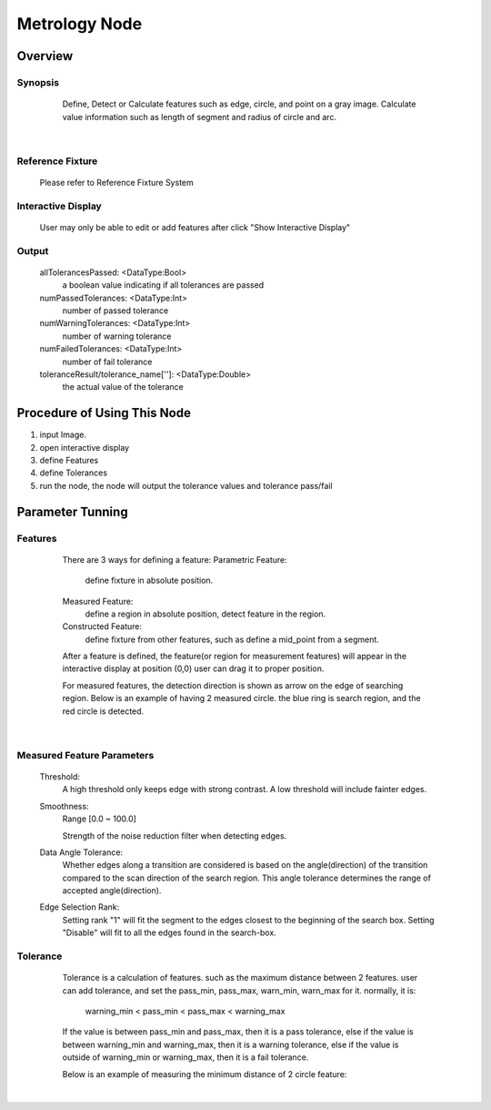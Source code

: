 Metrology Node
=========


Overview
---------
Synopsis 
~~~~~~~~~
	Define, Detect or Calculate features such as edge, circle, and point on a gray image.
	Calculate value information such as length of segment and radius of circle and arc. 
 .. image:: images/metrology_0.jpg
	:scale: 60%
 .. image:: images/metrology_1.jpg
	:scale: 60%
|

Reference Fixture 
~~~~~~~~~
	Please refer to Reference Fixture System


Interactive Display 
~~~~~~~~~
	User may only be able to edit or add features after click "Show Interactive Display"

Output 
~~~~~~~~~
	allTolerancesPassed: <DataType:Bool>
		a boolean value indicating if all tolerances are passed
	numPassedTolerances: <DataType:Int>
		number of passed tolerance
	numWarningTolerances: <DataType:Int>
		number of warning tolerance
	numFailedTolerances: <DataType:Int>
		number of fail tolerance
	toleranceResult/tolerance_name['']: <DataType:Double>
		the actual value of the tolerance


Procedure of Using This Node
---------
1. input Image.
2. open interactive display
3. define Features
4. define Tolerances
5. run the node, the node will output the tolerance values and tolerance pass/fail

Parameter Tunning 
---------
Features 
~~~~~~~~~
	There are 3 ways for defining a feature:
	Parametric Feature: 
		define fixture in absolute position.
	Measured Feature:
		define a region in absolute position, detect feature in the region.
	Constructed Feature: 
		define fixture from other features, such as define a mid_point from a segment.

	After a feature is defined, the feature(or region for measurement features) will appear in the interactive display at position (0,0)
	user can drag it to proper position. 
	
	For measured features, the detection direction is shown as arrow on the edge of searching region.
	Below is an example of having 2 measured circle. the blue ring is search region, and the red circle is detected.
 .. image:: images/metrology_feature_example.jpg
	:scale: 60%
|


Measured Feature Parameters 
~~~~~~~~~
	Threshold: 
		A high threshold only keeps edge with strong contrast. A low threshold will include fainter edges.
	Smoothness: 
		Range [0.0 ~ 100.0]
	
		Strength of the noise reduction filter when detecting edges. 
	Data Angle Tolerance: 
		Whether edges along a transition are considered is based on the angle(direction) of the transition compared to the scan direction of the search region. This angle tolerance determines the range of accepted angle(direction). 
	Edge Selection Rank: 
		Setting rank "1" will fit the segment to the edges closest to the beginning of the search box. Setting "Disable" will fit to all the edges found in the search-box. 


Tolerance 
~~~~~~~~~
	Tolerance is a calculation of features. such as the maximum distance between 2 features.
	user can add tolerance, and set the pass_min, pass_max, warn_min, warn_max for it.
	normally, it is:
		warning_min < pass_min < pass_max < warning_max

	If the value is between pass_min and pass_max, then it is a pass tolerance,
	else if the value is between warning_min and warning_max, then it is a warning tolerance,
	else if the value is outside of warning_min or warning_max, then it is a fail tolerance.

	Below is an example of measuring the minimum distance of 2 circle feature:
 .. image:: images/metrology_tolerance_example.jpg
	:scale: 60%
|

